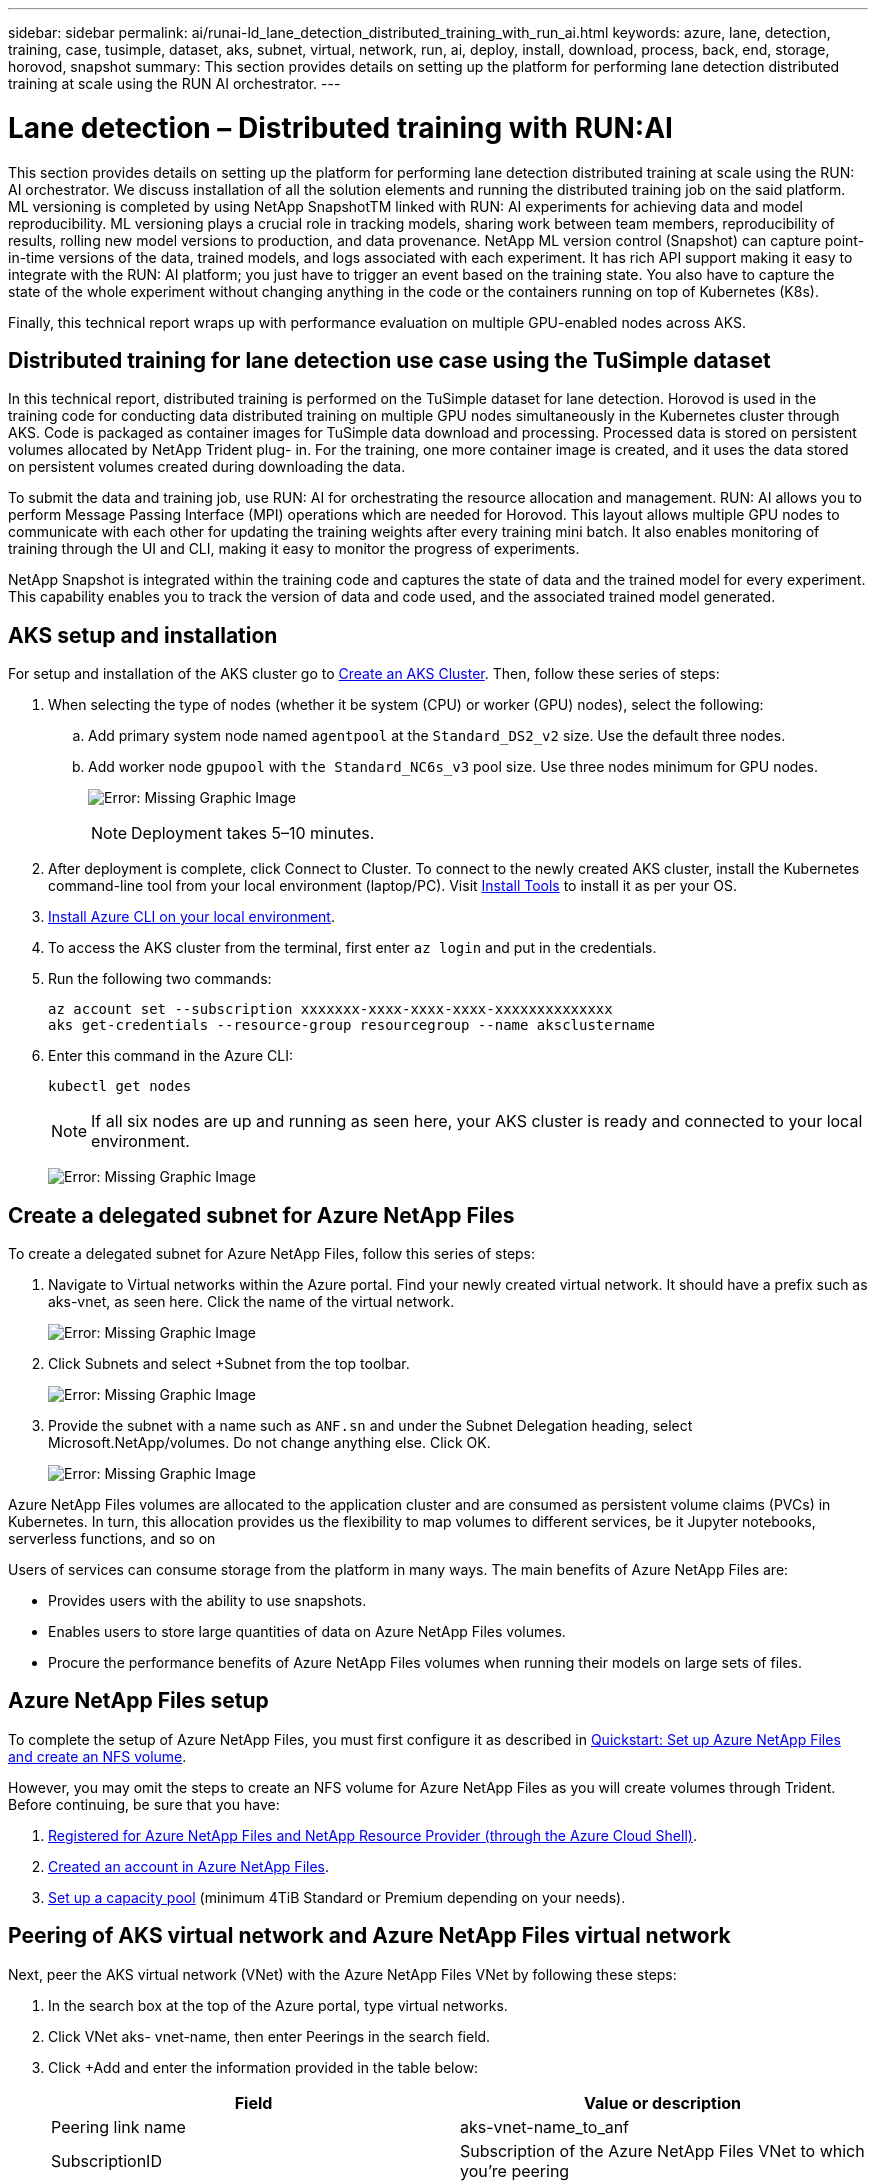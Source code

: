 ---
sidebar: sidebar
permalink: ai/runai-ld_lane_detection_distributed_training_with_run_ai.html
keywords: azure, lane, detection, training, case, tusimple, dataset, aks, subnet, virtual, network, run, ai, deploy, install, download, process, back, end, storage, horovod, snapshot
summary: This section provides details on setting up the platform for performing lane detection distributed training at scale using the RUN AI orchestrator.
---

= Lane detection – Distributed training with RUN:AI
:hardbreaks:
:nofooter:
:icons: font
:linkattrs:
:imagesdir: ./../media/

//
// This file was created with NDAC Version 2.0 (August 17, 2020)
//
// 2021-07-01 08:47:40.951869
//

This section provides details on setting up the platform for performing lane detection distributed training at scale using the RUN: AI orchestrator. We discuss installation of all the solution elements and running the distributed training job on the said platform. ML versioning is completed by using NetApp SnapshotTM linked with RUN: AI experiments for achieving data and model reproducibility. ML versioning plays a crucial role in tracking models, sharing work between team members, reproducibility of results, rolling new model versions to production, and data provenance. NetApp ML version control (Snapshot) can capture point-in-time versions of the data, trained models, and logs associated with each experiment. It has rich API support making it easy to integrate with the RUN: AI platform; you just have to trigger an event based on the training state. You also have to capture the state of the whole experiment without changing anything in the code or the containers running on top of Kubernetes (K8s).

Finally, this technical report wraps up with performance evaluation on multiple GPU-enabled nodes across AKS.

== Distributed training for lane detection use case using the TuSimple dataset

In this technical report, distributed training is performed on the TuSimple dataset for lane detection. Horovod is used in the training code for conducting data distributed training on multiple GPU nodes simultaneously in the Kubernetes cluster through AKS. Code is packaged as container images for TuSimple data download and processing. Processed data is stored on persistent volumes allocated by NetApp Trident plug- in. For the training, one more container image is created, and it uses the data stored on persistent volumes created during downloading the data.

To submit the data and training job, use RUN: AI for orchestrating the resource allocation and management. RUN: AI allows you to perform Message Passing Interface (MPI) operations which are needed for Horovod. This layout allows multiple GPU nodes to communicate with each other for updating the training weights after every training mini batch. It also enables monitoring of training through the UI and CLI, making it easy to monitor the progress of experiments.

NetApp Snapshot is integrated within the training code and captures the state of data and the trained model for every experiment. This capability enables you to track the version of data and code used, and the associated trained model generated.

== AKS setup and installation

For setup and installation of the AKS cluster go to https://docs.microsoft.com/azure/aks/kubernetes-walkthrough-portal[Create an AKS Cluster^]. Then, follow these series of steps:

. When selecting the type of nodes (whether it be system (CPU) or worker (GPU) nodes), select the following:
.. Add primary system node named `agentpool` at the `Standard_DS2_v2` size. Use the default three nodes.
.. Add worker node `gpupool` with `the Standard_NC6s_v3` pool size. Use three nodes minimum for GPU nodes.
+
image:runai-ld_image3.png[Error: Missing Graphic Image]
+
[NOTE]
Deployment takes 5–10 minutes.

. After deployment is complete, click Connect to Cluster. To connect to the newly created AKS cluster, install the Kubernetes command-line tool from your local environment (laptop/PC). Visit https://kubernetes.io/docs/tasks/tools/install-kubectl/[Install Tools^] to install it as per your OS.
. https://docs.microsoft.com/cli/azure/install-azure-cli[Install Azure CLI on your local environment^].
. To access the AKS cluster from the terminal, first enter `az login` and put in the credentials.
. Run the following two commands:
+
....
az account set --subscription xxxxxxx-xxxx-xxxx-xxxx-xxxxxxxxxxxxxx
aks get-credentials --resource-group resourcegroup --name aksclustername
....

. Enter this command in the Azure CLI:
+
....
kubectl get nodes
....
+
[NOTE]
If all six nodes are up and running as seen here, your AKS cluster is ready and connected to your local environment.
+
image:runai-ld_image4.png[Error: Missing Graphic Image]

== Create a delegated subnet for Azure NetApp Files

To create a delegated subnet for Azure NetApp Files, follow this series of steps:

. Navigate to Virtual networks within the Azure portal. Find your newly created virtual network. It should have a prefix such as aks-vnet, as seen here. Click the name of the virtual network.
+
image:runai-ld_image5.png[Error: Missing Graphic Image]

. Click Subnets and select +Subnet from the top toolbar.
+
image:runai-ld_image6.png[Error: Missing Graphic Image]

. Provide the subnet with a name such as `ANF.sn` and under the Subnet Delegation heading, select Microsoft.NetApp/volumes. Do not change anything else. Click OK.
+
image:runai-ld_image7.png[Error: Missing Graphic Image]

Azure NetApp Files volumes are allocated to the application cluster and are consumed as persistent volume claims (PVCs) in Kubernetes. In turn, this allocation provides us the flexibility to map volumes to different services, be it Jupyter notebooks, serverless functions, and so on

Users of services can consume storage from the platform in many ways. The main benefits of Azure NetApp Files are:

* Provides users with the ability to use snapshots.
* Enables users to store large quantities of data on Azure NetApp Files volumes.
* Procure the performance benefits of Azure NetApp Files volumes when running their models on large sets of files.

== Azure NetApp Files setup

To complete the setup of Azure NetApp Files, you must first configure it as described in https://docs.microsoft.com/azure/azure-netapp-files/azure-netapp-files-quickstart-set-up-account-create-volumes[Quickstart: Set up Azure NetApp Files and create an NFS volume^].

However, you may omit the steps to create an NFS volume for Azure NetApp Files as you will create volumes through Trident. Before continuing, be sure that you have:

. https://docs.microsoft.com/azure/azure-netapp-files/azure-netapp-files-register[Registered for Azure NetApp Files and NetApp Resource Provider (through the Azure Cloud Shell)^].
. https://docs.microsoft.com/azure/azure-netapp-files/azure-netapp-files-create-netapp-account[Created an account in Azure NetApp Files^].
. https://docs.microsoft.com/en-us/azure/azure-netapp-files/azure-netapp-files-set-up-capacity-pool[Set up a capacity pool^] (minimum 4TiB Standard or Premium depending on your needs).

== Peering of AKS virtual network and Azure NetApp Files virtual network

Next, peer the AKS virtual network (VNet) with the Azure NetApp Files VNet by following these steps:

. In the search box at the top of the Azure portal, type virtual networks.
. Click VNet aks- vnet-name, then enter Peerings in the search field.
. Click +Add and enter the information provided in the table below:
+
|===
|Field |Value or description

|
Peering link name
|
aks-vnet-name_to_anf
|
SubscriptionID
|
Subscription of the Azure NetApp Files VNet to which you’re peering
|
VNet peering partner
|
Azure NetApp Files VNet
|
Leave all the nonasterisk sections on default.
|===
+
NOTE: Leave all the nonasterisk sections on default

. Click ADD or OK to add the peering to the virtual network.

For more information, visit https://docs.microsoft.com/azure/virtual-network/tutorial-connect-virtual-networks-portal[Create, change, or delete a virtual network peering^].

== Trident

Trident is an open-source project that NetApp maintains for application container persistent storage. Trident has been implemented as an external provisioner controller that runs as a pod itself, monitoring volumes and completely automating the provisioning process.

NetApp Trident enables smooth integration with K8s by creating and attaching persistent volumes for storing training datasets and trained models. This capability makes it easier for data scientists and data engineers to use K8s without the hassle of manually storing and managing datasets. Trident also eliminates the need for data scientists to learn managing new data platforms as it integrates the data management-related tasks through the logical API integration.

=== Install Trident

To install Trident software, complete the following steps:

. https://helm.sh/docs/intro/install/[First install helm^].
. Download and extract the Trident 21.01.1 installer.
+
....
wget https://github.com/NetApp/trident/releases/download/v21.01.1/trident-installer-21.01.1.tar.gz
tar -xf trident-installer-21.01.1.tar.gz
....

. Change the directory to `trident-installer`.
+
....
cd trident-installer
....

. Copy `tridentctl` to a directory in your system `$PATH.`
+
....
cp ./tridentctl /usr/local/bin
....

. Install Trident on K8s cluster with Helm:
.. Change directory to helm directory.
+
....
cd helm
....

.. Install Trident.
+
....
helm install trident trident-operator-21.01.1.tgz --namespace trident --create-namespace
....

.. Check the status of Trident pods the usual K8s way:
+
....
kubectl -n trident get pods
....

.. If all the pods are up and running, Trident is installed and you are good to move forward.

== Set up Azure NetApp Files back-end and storage class

To set up Azure NetApp Files back-end and storage class, complete the following steps:

. Switch back to the home directory.
+
....
cd ~
....

. Clone the https://github.com/dedmari/lane-detection-SCNN-horovod.git[project repository^] `lane-detection-SCNN-horovod`.
. Go to the `trident-config` directory.
+
....
cd ./lane-detection-SCNN-horovod/trident-config
....

. Create an Azure Service Principle (the service principle is how Trident communicates with Azure to access your Azure NetApp Files resources).
+
....
az ad sp create-for-rbac --name
....
+
The output should look like the following example:
+
....
{
  "appId": "xxxxx-xxxx-xxxx-xxxx-xxxxxxxxxxxx",
   "displayName": "netapptrident",
    "name": "http://netapptrident",
    "password": "xxxxxxxxxxxxxxx.xxxxxxxxxxxxxx",
    "tenant": "xxxxxxxx-xxxx-xxxx-xxxx-xxxxxxxxxxx"
 }
....

. Create the Trident `backend json` file.
. Using your preferred text editor, complete the following fields from the table below inside the `anf-backend.json` file.
+
|===
|Field |Value

|subscriptionID
|Your Azure Subscription ID
|tenantID
|Your Azure Tenant ID (from the output of az ad sp in the previous step)
|clientID
|Your appID (from the output of az ad sp in the previous step)
|clientSecret
|Your password (from the output of az ad sp in the previous step)
|===
+
The file should look like the following example:
+
....
{
    "version": 1,
    "storageDriverName": "azure-netapp-files",
    "subscriptionID": "fakec765-4774-fake-ae98-a721add4fake",
    "tenantID": "fakef836-edc1-fake-bff9-b2d865eefake",
    "clientID": "fake0f63-bf8e-fake-8076-8de91e57fake",
    "clientSecret": "SECRET",
    "location": "westeurope",
    "serviceLevel": "Standard",
    "virtualNetwork": "anf-vnet",
    "subnet": "default",
    "nfsMountOptions": "vers=3,proto=tcp",
    "limitVolumeSize": "500Gi",
    "defaults": {
    "exportRule": "0.0.0.0/0",
    "size": "200Gi"
}
....

. Instruct Trident to create the Azure NetApp Files back- end in the `trident` namespace, using `anf-backend.json` as the configuration file as follows:
+
....
tridentctl create backend -f anf-backend.json -n trident
....

. Create the storage class:
.. K8 users provision volumes by using PVCs that specify a storage class by name. Instruct K8s to create a storage class `azurenetappfiles` that will reference the Azure NetApp Files back end created in the previous step using the following:
+
....
kubectl create -f anf-storage-class.yaml
....

.. Check that storage class is created by using the following command:
+
....
kubectl get sc azurenetappfiles
....
+
The output should look like the following example:
+
image:runai-ld_image8.png[Error: Missing Graphic Image]

== Deploy and set up volume snapshot components on AKS

If your cluster does not come pre-installed with the correct volume snapshot components, you may manually install these components by running the following steps:

[NOTE]
AKS 1.18.14 does not have pre-installed Snapshot Controller.

. Install Snapshot Beta CRDs by using the following commands:
+
....
kubectl create -f https://raw.githubusercontent.com/kubernetes-csi/external-snapshotter/release-3.0/client/config/crd/snapshot.storage.k8s.io_volumesnapshotclasses.yaml
kubectl create -f https://raw.githubusercontent.com/kubernetes-csi/external-snapshotter/release-3.0/client/config/crd/snapshot.storage.k8s.io_volumesnapshotcontents.yaml
kubectl create -f https://raw.githubusercontent.com/kubernetes-csi/external-snapshotter/release-3.0/client/config/crd/snapshot.storage.k8s.io_volumesnapshots.yaml
....

. Install Snapshot Controller by using the following documents from GitHub:
+
....
kubectl apply -f https://raw.githubusercontent.com/kubernetes-csi/external-snapshotter/release-3.0/deploy/kubernetes/snapshot-controller/rbac-snapshot-controller.yaml
kubectl apply -f https://raw.githubusercontent.com/kubernetes-csi/external-snapshotter/release-3.0/deploy/kubernetes/snapshot-controller/setup-snapshot-controller.yaml
....

. Set up K8s `volumesnapshotclass`: Before creating a volume snapshot, a https://netapp-trident.readthedocs.io/en/stable-v20.01/kubernetes/concepts/objects.html[volume snapshot class^] must be set up. Create a volume snapshot class for Azure NetApp Files, and use it to achieve ML versioning by using NetApp Snapshot technology. Create `volumesnapshotclass netapp-csi-snapclass` and set it to default `volumesnapshotclass `as such:
+
....
kubectl create -f netapp-volume-snapshot-class.yaml
....
+
The output should look like the following example:
+
image:runai-ld_image9.png[Error: Missing Graphic Image]

. Check that the volume Snapshot copy class was created by using the following command:
+
....
kubectl get volumesnapshotclass
....
+
The output should look like the following example:
+
image:runai-ld_image10.png[Error: Missing Graphic Image]

== RUN:AI installation

To install RUN:AI, complete the following steps:

. https://docs.run.ai/Administrator/Cluster-Setup/cluster-install/[Install RUN:AI cluster on AKS^].
. Go to app.runai.ai, click create New Project, and name it lane-detection. It will create a namespace on a K8s cluster starting with `runai`- followed by the project name. In this case, the namespace created would be runai-lane-detection.
+
image:runai-ld_image11.png[Error: Missing Graphic Image]

. https://docs.run.ai/Administrator/Cluster-Setup/cluster-install/[Install RUN:AI CLI^].
. On your terminal, set lane-detection as a default RUN: AI project by using the following command:
+
....
`runai config project lane-detection`
....
+
The output should look like the following example:
+
image:runai-ld_image12.png[Error: Missing Graphic Image]

. Create ClusterRole and ClusterRoleBinding for the project namespace (for example, `lane-detection)` so the default service account belonging to `runai-lane-detection` namespace has permission to perform `volumesnapshot` operations during job execution:
.. List namespaces to check that `runai-lane-detection` exists by using this command:
+
....
kubectl get namespaces
....
+
The output should appear like the following example:
+
image:runai-ld_image13.png[Error: Missing Graphic Image]

. Create ClusterRole `netappsnapshot` and ClusterRoleBinding `netappsnapshot` using the following commands:
+
....
`kubectl create -f runai-project-snap-role.yaml`
`kubectl create -f runai-project-snap-role-binding.yaml`
....

== Download and process the TuSimple dataset as RUN:AI job

The process to download and process the TuSimple dataset as a RUN: AI job is optional. It involves the following steps:

. Build and push the docker image, or omit this step if you want to use an existing docker image (for example, `muneer7589/download-tusimple:1.0)`
.. Switch to the home directory:
+
....
cd ~
....

.. Go to the data directory of the project `lane-detection-SCNN-horovod`:
+
....
cd ./lane-detection-SCNN-horovod/data
....

.. Modify `build_image.sh` shell script and change docker repository to yours. For example, replace `muneer7589` with your docker repository name. You could also change the docker image name and TAG (such as `download-tusimple` and `1.0`):
+
image:runai-ld_image14.png[Error: Missing Graphic Image]

.. Run the script to build the docker image and push it to the docker repository using these commands:
+
....
chmod +x build_image.sh
./build_image.sh
....

. Submit the RUN: AI job to download, extract, pre-process, and store the TuSimple lane detection dataset in a `pvc`, which is dynamically created by NetApp Trident:
.. Use the following commands to submit the RUN: AI job:
+
....
runai submit
--name download-tusimple-data
--pvc azurenetappfiles:100Gi:/mnt
--image muneer7589/download-tusimple:1.0
....

.. Enter the information from the table below to submit the RUN:AI job:
+
|===
|Field |Value or description

|-name
|Name of the job
|-pvc
|
PVC of the format
[StorageClassName]:Size:ContainerMountPath

In the above job submission, you are creating an PVC based on-demand using Trident with storage class azurenetappfiles. Persistent volume capacity here is 100Gi and it’s mounted at path /mnt.
|-image
|Docker image to use when creating the container for this job
|===
+
The output should look like the following example:
+
image:runai-ld_image15.png[Error: Missing Graphic Image]

.. List the submitted RUN:AI jobs.
+
....
runai list jobs
....
+
image:runai-ld_image16.png[Error: Missing Graphic Image]

.. Check the submitted job logs.
+
....
runai logs download-tusimple-data -t 10
....
+
image:runai-ld_image17.png[Error: Missing Graphic Image]

.. List the `pvc` created. Use this `pvc` command for training in the next step.
+
....
kubectl get pvc | grep download-tusimple-data
....
+
The output should look like the following example:
+
image:runai-ld_image18.png[Error: Missing Graphic Image]

.. Check the job in RUN: AI UI (or `app.run.ai`).
+
image:runai-ld_image19.png[Error: Missing Graphic Image]

== Perform distributed lane detection training using Horovod

Performing distributed lane detection training using Horovod is an optional process. However, here are the steps involved:

. Build and push the docker image, or skip this step if you want to use the existing docker image (for example, `muneer7589/dist-lane-detection:3.1):`
.. Switch to home directory.
+
....
cd ~
....

.. Go to the project directory `lane-detection-SCNN-horovod.`
+
....
cd ./lane-detection-SCNN-horovod
....

.. Modify the `build_image.sh` shell script and change docker repository to yours (for example, replace `muneer7589` with your docker repository name). You could also change the docker image name and TAG (`dist-lane-detection` and `3.1, for example)`.
+
image:runai-ld_image20.png[Error: Missing Graphic Image]

.. Run the script to build the docker image and push to the docker repository.
+
....
chmod +x build_image.sh
./build_image.sh
....

. Submit the RUN: AI job for carrying out distributed training (MPI):

.. Using submit of RUN: AI for automatically creating PVC in the previous step (for downloading data) only allows you to have RWO access, which does not allow multiple pods or nodes to access the same PVC for distributed training. Update the access mode to ReadWriteMany and use the Kubernetes patch to do so.
.. First, get the volume name of the PVC by running the following command:
+
....
kubectl get pvc | grep download-tusimple-data
....
+
image:runai-ld_image21.png[Error: Missing Graphic Image]

.. Patch the volume and update access mode to ReadWriteMany (replace volume name with yours in the following command):
+
....
kubectl patch pv pvc-bb03b74d-2c17-40c4-a445-79f3de8d16d5 -p '{"spec":{"accessModes":["ReadWriteMany"]}}'
....

.. Submit the RUN: AI MPI job for executing the distributed training` job using information from the table below:
+
....
runai submit-mpi
--name dist-lane-detection-training
--large-shm
--processes=3
--gpu 1
--pvc pvc-download-tusimple-data-0:/mnt
--image muneer7589/dist-lane-detection:3.1
-e USE_WORKERS="true"
-e NUM_WORKERS=4
-e BATCH_SIZE=33
-e USE_VAL="false"
-e VAL_BATCH_SIZE=99
-e ENABLE_SNAPSHOT="true"
-e PVC_NAME="pvc-download-tusimple-data-0"
....
+
|===
|Field |Value or description

|name
|Name of the distributed training job
|large shm
|Mount a large /dev/shm device

It is a shared file system mounted on RAM and provides large enough shared memory for multiple CPU workers to process and load batches into CPU RAM.
|processes
|Number of distributed training processes
|gpu
|Number of GPUs/processes to allocate for the job

In this job, there are three GPU worker processes (--processes=3), each allocated with a single GPU (--gpu 1)
|pvc
|Use existing persistent volume (pvc-download-tusimple-data-0) created by previous job (download-tusimple-data) and it is mounted at path /mnt
|image
|Docker image to use when creating the container for this job
2+|Define environment variables to be set in the container
|USE_WORKERS
|Setting the argument to true turns on multi-process data loading
|NUM_WORKERS
|Number of data loader worker processes
|BATCH_SIZE
|Training batch size
|USE_VAL
|Setting the argument to true allows validation
|VAL_BATCH_SIZE
|Validation batch size
|ENABLE_SNAPSHOT
|Setting the argument to true enables taking data and trained model snapshots for ML versioning purposes
|PVC_NAME
|Name of the pvc to take a snapshot of. In the above job submission, you are taking a snapshot of pvc-download-tusimple-data-0, consisting of dataset and trained models
|===
+
The output should look like the following example:
+
image:runai-ld_image22.png[Error: Missing Graphic image]

.. List the submitted job.
+
....
runai list jobs
....
+
image:runai-ld_image23.png[Error: Missing Graphic Image]

.. Submitted job logs:
+
....
runai logs dist-lane-detection-training
....
+
image:runai-ld_image24.png[Error: Missing Graphic Image]

.. Check training job in RUN: AI GUI (or app.runai.ai): RUN: AI Dashboard, as seen in the figures below. The first figure details three GPUs allocated for the distributed training job spread across three nodes on AKS, and the second RUN:AI jobs:
+
image:runai-ld_image25.png[Error: Missing Graphic Image]
+
image:runai-ld_image26.png[Error: Missing Graphic Image]

.. After the training is finished, check the NetApp Snapshot copy that was created and linked with RUN: AI job.
+
....
runai logs dist-lane-detection-training --tail 1
....
+
image:runai-ld_image27.png[Error: Missing Graphic Image]
+
....
kubectl get volumesnapshots | grep download-tusimple-data-0
....

== Restore data from the NetApp Snapshot copy

To restore data from the NetApp Snapshot copy, complete the following steps:

. Switch to home directory.
+
....
cd ~
....

. Go to the project directory `lane-detection-SCNN-horovod`.
+
....
cd ./lane-detection-SCNN-horovod
....

. Modify `restore-snaphot-pvc.yaml` and update `dataSource` `name` field to the Snapshot copy from which you want to restore data. You could also change PVC name where the data will be restored to, in this example its `restored-tusimple`.
+
image:runai-ld_image29.png[Error: Missing Graphic Image]

. Create a new PVC by using `restore-snapshot-pvc.yaml`.
+
....
kubectl create -f restore-snapshot-pvc.yaml
....
+
The output should look like the following example:
+
image:runai-ld_image30.png[Error: Missing Graphic Image]

. If you want to use the just restored data for training, job submission remains the same as before; only replace the `PVC_NAME` with the restored `PVC_NAME` when submitting the training job, as seen in the following commands:
+
....
runai submit-mpi
--name dist-lane-detection-training
--large-shm
--processes=3
--gpu 1
--pvc restored-tusimple:/mnt
--image muneer7589/dist-lane-detection:3.1
-e USE_WORKERS="true"
-e NUM_WORKERS=4
-e BATCH_SIZE=33
-e USE_VAL="false"
-e VAL_BATCH_SIZE=99
-e ENABLE_SNAPSHOT="true"
-e PVC_NAME="restored-tusimple"
....

== Performance evaluation

To show the linear scalability of the solution, performance tests have been done for two scenarios: one GPU and three GPUs. GPU allocation, GPU and memory utilization, different single- and three- node metrics have been captured during the training on the TuSimple lane detection dataset. Data is increased five- fold just for the sake of analyzing resource utilization during the training processes.

The solution enables customers to start with a small dataset and a few GPUs. When the amount of data and the demand of GPUs increase, customers can dynamically scale out the terabytes in the Standard Tier and quickly scale up to the Premium Tier to get four times the throughput per terabyte without moving any data. This process is further explained in the section, link:runai-ld_lane_detection_distributed_training_with_run_ai.html#azure-netapp-files-service-levels[Azure NetApp Files service levels].

Processing time on one GPU was 12 hours and 45 minutes. Processing time on three GPUs across three nodes was approximately 4 hours and 30 minutes.

The figures shown throughout the remainder of this document illustrate examples of performance and scalability based on individual business needs.

The figure below illustrates 1 GPU allocation and memory utilization.

image:runai-ld_image31.png[Error: Missing Graphic Image]

The figure below illustrates single node GPU utilization.

image:runai-ld_image32.png[Error: Missing Graphic Image]

The figure below illustrates single node memory size (16GB).

image:runai-ld_image33.png[Error: Missing Graphic Image]

The figure below illustrates single node GPU count (1).

image:runai-ld_image34.png[Error: Missing Graphic Image]

The figure below illustrates single node GPU allocation (%).

image:runai-ld_image35.png[Error: Missing Graphic Image]

The figure below illustrates three GPUs across three nodes – GPUs allocation and memory.

image:runai-ld_image36.png[Error: Missing Graphic Image]

The figure below illustrates three GPUs across three nodes utilization (%).

image:runai-ld_image37.png[Error: Missing Graphic Image]

The figure below illustrates three GPUs across three nodes memory utilization (%).

image:runai-ld_image38.png[Error: Missing Graphic Image]

== Azure NetApp Files service levels

You can change the service level of an existing volume by moving the volume to another capacity pool that uses the https://docs.microsoft.com/azure/azure-netapp-files/azure-netapp-files-service-levels[service level^] you want for the volume. This existing service-level change for the volume does not require that you migrate data. It also does not affect access to the volume.

=== Dynamically change the service level of a volume

To change the service level of a volume, use the following steps:

. On the Volumes page, right-click the volume whose service level you want to change. Select Change Pool.
+
image:runai-ld_image39.png[Error: Missing Graphic Image]

. In the Change Pool window, select the capacity pool you want to move the volume to. Then, click OK.
+
image:runai-ld_image40.png[Error: Missing Graphic Image]

=== Automate service level change

Dynamic Service Level change is currently still in Public Preview, but it is not enabled by default. To enable this feature on the Azure subscription, follow these steps provided in the document “ file:///C:\Users\crich\Downloads\•%09https:\docs.microsoft.com\azure\azure-netapp-files\dynamic-change-volume-service-level[Dynamically change the service level of a volume^].”

* You can also use the following commands for Azure: CLI. For more information about changing the pool size of Azure NetApp Files, visit https://docs.microsoft.com/cli/azure/netappfiles/volume?view=azure-cli-latest-az_netappfiles_volume_pool_change[az netappfiles volume: Manage Azure NetApp Files (ANF) volume resources^].
+
....
az netappfiles volume pool-change -g mygroup
--account-name myaccname
-pool-name mypoolname
--name myvolname
--new-pool-resource-id mynewresourceid
....

* The `set- aznetappfilesvolumepool` cmdlet shown here can change the pool of an Azure NetApp Files volume. More information about changing volume pool size and Azure PowerShell can be found by visiting https://docs.microsoft.com/powershell/module/az.netappfiles/set-aznetappfilesvolumepool?view=azps-5.8.0[Change pool for an Azure NetApp Files volume^].
+
....
Set-AzNetAppFilesVolumePool
-ResourceGroupName "MyRG"
-AccountName "MyAnfAccount"
-PoolName "MyAnfPool"
-Name "MyAnfVolume"
-NewPoolResourceId 7d6e4069-6c78-6c61-7bf6-c60968e45fbf
....
